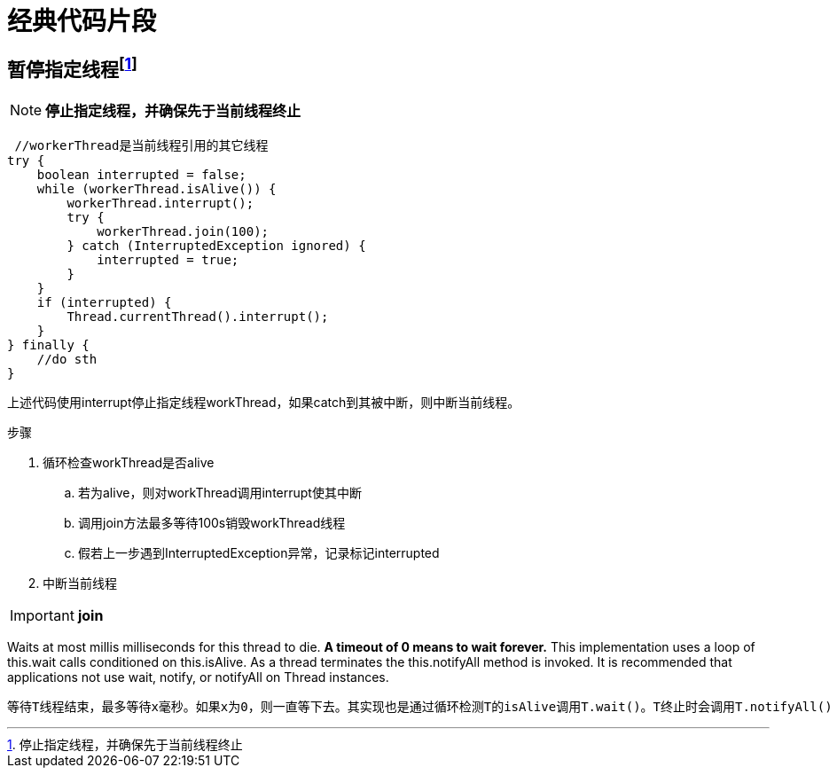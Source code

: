 = 经典代码片段


== 暂停指定线程footnote:[停止指定线程，并确保先于当前线程终止]

[NOTE]
====
*停止指定线程，并确保先于当前线程终止*
====
[source,java]
 //workerThread是当前线程引用的其它线程
try {
    boolean interrupted = false;
    while (workerThread.isAlive()) {
        workerThread.interrupt();
        try {
            workerThread.join(100);
        } catch (InterruptedException ignored) {
            interrupted = true;
        }
    }
    if (interrupted) {
        Thread.currentThread().interrupt();
    }
} finally {
    //do sth
}

上述代码使用interrupt停止指定线程workThread，如果catch到其被中断，则中断当前线程。

步骤

 . 循环检查workThread是否alive
 .. 若为alive，则对workThread调用interrupt使其中断
 .. 调用join方法最多等待100s销毁workThread线程
 .. 假若上一步遇到InterruptedException异常，记录标记interrupted

 . 中断当前线程

[IMPORTANT]

*join*
====
Waits at most millis milliseconds for this thread to die.
*A timeout of 0 means to wait forever.*
This implementation uses a loop of this.wait calls conditioned on this.isAlive.
As a thread terminates the this.notifyAll method is invoked.
It is recommended that applications not use wait, notify,
or notifyAll on Thread instances.
====

    等待T线程结束，最多等待x毫秒。如果x为0，则一直等下去。其实现也是通过循环检测T的isAlive调用T.wait()。T终止时会调用T.notifyAll()
